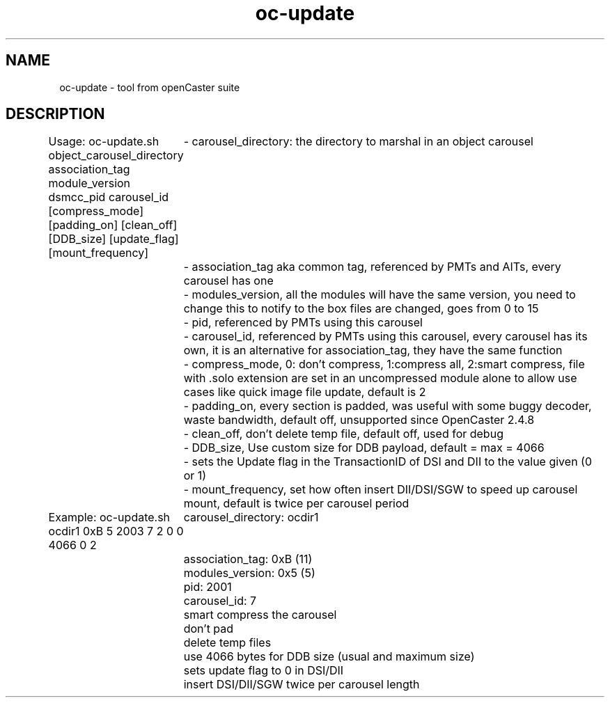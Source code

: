 .\" DO NOT MODIFY THIS FILE!  It was automatically generated 
.TH oc-update "1" "August 2013" "automatically made for Debian" "User Commands" 
.SH NAME
oc-update \- tool from openCaster suite
.SH DESCRIPTION
Usage:
oc-update.sh object_carousel_directory association_tag module_version dsmcc_pid carousel_id [compress_mode] [padding_on] [clean_off] [DDB_size] [update_flag] [mount_frequency]
	- carousel_directory: the directory to marshal in an object carousel
	- association_tag aka common tag, referenced by PMTs and AITs, every carousel has one
	- modules_version, all the modules will have the same version, you need to change this to notify to the box files are changed, goes from 0 to 15
	- pid, referenced by PMTs using this carousel
	- carousel_id, referenced by PMTs using this carousel, every carousel has its own, it is an alternative for association_tag, they have the same function
	- compress_mode, 0: don't compress, 1:compress all, 2:smart compress, file with .solo extension are set in an uncompressed module alone to allow use cases like quick image file update, default is 2
	- padding_on, every section is padded, was useful with some buggy decoder, waste bandwidth, default off, unsupported since OpenCaster 2.4.8
	- clean_off, don't delete temp file, default off, used for debug
	- DDB_size, Use custom size for DDB payload, default = max = 4066
	- sets the Update flag in the TransactionID of DSI and DII to the value given (0 or 1)
	- mount_frequency, set how often insert DII/DSI/SGW to speed up carousel mount, default is twice per carousel period

Example:
oc-update.sh ocdir1 0xB 5 2003 7 2 0 0 4066 0 2
	carousel_directory: ocdir1
	association_tag: 0xB (11)
	modules_version: 0x5 (5)
	pid: 2001
	carousel_id: 7
	smart compress the carousel
	don't pad
	delete temp files
	use 4066 bytes for DDB size (usual and maximum size)
	sets update flag to 0 in DSI/DII
	insert DSI/DII/SGW twice per carousel length
